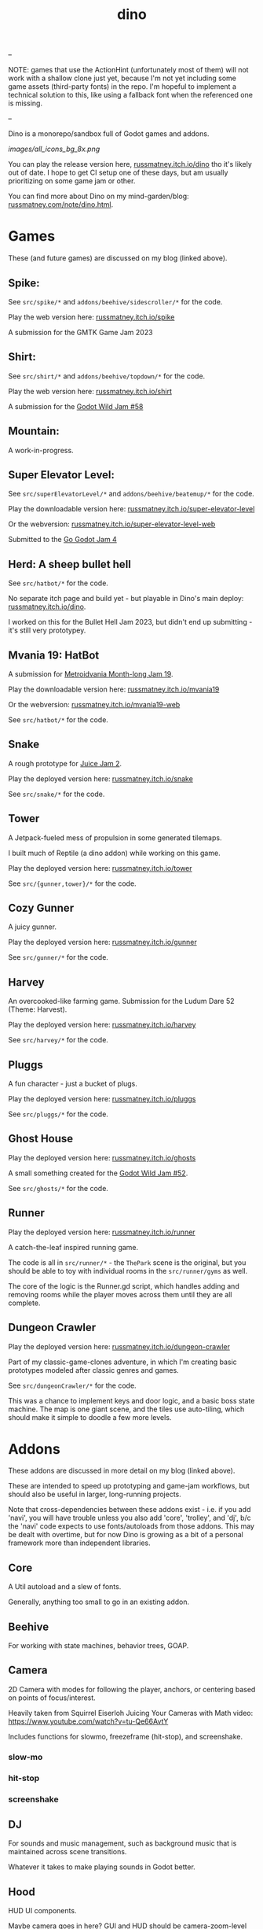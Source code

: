 #+title: dino

#+name: GUT Tests
[[https://github.com/russmatney/dino/actions/workflows/gut_tests.yml/badge.svg]]

--

NOTE: games that use the ActionHint (unfortunately most of them) will not work
with a shallow clone just yet, because I'm not yet including some game assets
(third-party fonts) in the repo. I'm hopeful to implement a technical solution
to this, like using a fallback font when the referenced one is missing.

--

Dino is a monorepo/sandbox full of Godot games and addons.

#+name: Dino Games and Addons
#+caption: An incomplete list of rough icons
[[images/all_icons_bg_8x.png]]

You can play the release version here, [[https://russmatney.itch.io/dino][russmatney.itch.io/dino]] tho it's likely
out of date. I hope to get CI setup one of these days, but am usually
prioritizing on some game jam or other.

You can find more about Dino on my mind-garden/blog: [[https://russmatney.com/note/dino.html][russmatney.com/note/dino.html]].

* Games
These (and future games) are discussed on my blog (linked above).

** Spike:
See ~src/spike/*~ and ~addons/beehive/sidescroller/*~ for the code.

Play the web version here: [[https://russmatney.itch.io/spike][russmatney.itch.io/spike]]

A submission for the GMTK Game Jam 2023
** Shirt:
See ~src/shirt/*~ and ~addons/beehive/topdown/*~ for the code.

Play the web version here: [[https://russmatney.itch.io/shirt][russmatney.itch.io/shirt]]

A submission for the [[https://itch.io/jam/godot-wild-jam-58][Godot Wild Jam #58]]
** Mountain:
A work-in-progress.
** Super Elevator Level:
See ~src/superElevatorLevel/*~ and ~addons/beehive/beatemup/*~ for the code.

Play the downloadable version here: [[https://russmatney.itch.io/super-elevator-level][russmatney.itch.io/super-elevator-level]]

Or the webversion: [[https://russmatney.itch.io/super-elevator-level-web][russmatney.itch.io/super-elevator-level-web]]

Submitted to the [[https://itch.io/jam/go-godot-jam-4][Go Godot Jam 4]]
** Herd: A sheep bullet hell
See ~src/hatbot/*~ for the code.

No separate itch page and build yet - but playable in Dino's main deploy:
[[https://russmatney.itch.io/dino][russmatney.itch.io/dino]].

I worked on this for the Bullet Hell Jam 2023, but didn't end up submitting -
it's still very prototypey.
** Mvania 19: HatBot
A submission for [[https://itch.io/jam/metroidvania-month-19][Metroidvania Month-long Jam 19]].

Play the downloadable version here: [[https://russmatney.itch.io/mvania19][russmatney.itch.io/mvania19]]

Or the webversion: [[https://russmatney.itch.io/mvania19][russmatney.itch.io/mvania19-web]]

See ~src/hatbot/*~ for the code.
** Snake
A rough prototype for [[https://itch.io/jam/gdb-juice-jam-ii][Juice Jam 2]].

Play the deployed version here: [[https://russmatney.itch.io/snake][russmatney.itch.io/snake]]

See ~src/snake/*~ for the code.
** Tower
A Jetpack-fueled mess of propulsion in some generated tilemaps.

I built much of Reptile (a dino addon) while working on this game.

Play the deployed version here: [[https://russmatney.itch.io/tower][russmatney.itch.io/tower]]

See ~src/{gunner,tower}/*~ for the code.
** Cozy Gunner
A juicy gunner.

Play the deployed version here: [[https://russmatney.itch.io/gunner][russmatney.itch.io/gunner]]

See ~src/gunner/*~ for the code.
** Harvey
An overcooked-like farming game. Submission for the Ludum Dare 52 (Theme: Harvest).

Play the deployed version here: [[https://russmatney.itch.io/harvey][russmatney.itch.io/harvey]]

See ~src/harvey/*~ for the code.
** Pluggs
A fun character - just a bucket of plugs.

Play the deployed version here: [[https://russmatney.itch.io/pluggs][russmatney.itch.io/pluggs]]

See ~src/pluggs/*~ for the code.
** Ghost House
Play the deployed version here: [[https://russmatney.itch.io/ghosts][russmatney.itch.io/ghosts]]

A small something created for the [[https://itch.io/jam/godot-wild-jam-52][Godot Wild Jam #52]].

See ~src/ghosts/*~ for the code.
** Runner
Play the deployed version here: [[https://russmatney.itch.io/runner][russmatney.itch.io/runner]]

A catch-the-leaf inspired running game.

The code is all in ~src/runner/*~ - the ~ThePark~ scene is the original, but
you should be able to toy with individual rooms in the ~src/runner/gyms~ as well.

The core of the logic is the Runner.gd script, which handles adding and removing
rooms while the player moves across them until they are all complete.
** Dungeon Crawler
Play the deployed version here: [[https://russmatney.itch.io/dungeon-crawler][russmatney.itch.io/dungeon-crawler]]

Part of my classic-game-clones adventure, in which I'm creating basic prototypes
modeled after classic genres and games.

See ~src/dungeonCrawler/*~ for the code.

This was a chance to implement keys and door logic, and a basic boss state
machine. The map is one giant scene, and the tiles use auto-tiling, which should
make it simple to doodle a few more levels.
* Addons
These addons are discussed in more detail on my blog (linked above).

These are intended to speed up prototyping and game-jam workflows, but should
also be useful in larger, long-running projects.

Note that cross-dependencies between these addons exist - i.e. if you add
'navi', you will have trouble unless you also add 'core', 'trolley', and 'dj',
b/c the 'navi' code expects to use fonts/autoloads from those addons. This may
be dealt with overtime, but for now Dino is growing as a bit of a personal
framework more than independent libraries.

** Core
A Util autoload and a slew of fonts.

Generally, anything too small to go in an existing addon.
** Beehive
For working with state machines, behavior trees, GOAP.
** Camera
2D Camera with modes for following the player, anchors, or centering based on
points of focus/interest.

Heavily taken from Squirrel Eiserloh Juicing Your Cameras with Math video:
https://www.youtube.com/watch?v=tu-Qe66AvtY

Includes functions for slowmo, freezeframe (hit-stop), and screenshake.
*** slow-mo
*** hit-stop
*** screenshake
** DJ
For sounds and music management, such as background music that is maintained
across scene transitions.

Whatever it takes to make playing sounds in Godot better.
** Hood
HUD UI components.

Maybe camera goes in here?
GUI and HUD should be camera-zoom-level related anyway.
** Hotel
An in-memory game state db.

Discussed in more detail: [[https://russmatney.com/note/hotel_dino_plugin.html][russmatney.com/note/hotel_dino_plugin.html]]
** Metro
~Metro.gd~, ~MetroZone.gd~, and ~MetroRoom.gd~ provide helpers for managing
zones (areas) and rooms in map-based games. (Metroidvanias, roguelikes, dungeon
crawlers, etc.)

Originally built along side HatBot, it has since been refactored out
into a reusable addon, and applied so far to ~src/dungeonCrawler~.
** Navi
Basic menus, pausing, and credits, plus a scene loader for navigating between
them all.
*** NaviMenu
supporting ~add_menu_item({label: "Blah", fn: self.some_func})~
*** Basic popovers
**** Pause Screen
**** Win Screen
**** Death Screen
** Quest
Basic signals and checks for completing one or more tasks in a scene.
** Reptile
Tools scripts and ui to improve on Godot's TileSet UI gap.
Includes some basic auto-tiles to speed up prototyping.

Includes Reptile autoload and ReptileRoom, which are a base for some proc gen with tilemaps.
** Thanks
A simple Credits scene and/or script that scrolls credits from a .txt file
** Trolley
For handling controls inputs and remapping.
* bb-godot: some helpful babashka tasks
Utilities for managing Godot Projects using Babashka (Clojure)

- auto-exporting from aseprite on file-save
- building a local web build
- deploying via butler (itch.io's build/deploy tool)

** ~bb watch~
A file watcher that runs other commands, which for now is just ~bb pixels~.

TODO: expand this task to watch all relevant directories!
(for now, see ~bb watch-reptile~, ~bb watch-core~, etc.)
** ~bb pixels~: Aseprite export
and exports *.aesprite files as pngs, using the aseprite
binary.
** ~bb build-web~: Build project for web
Build your project, for web.

Builds using godot's HTML5 template, in the ~./dist~ directory.

This can be served locally with a web server helper (TODO: include task for
serving a local game).
** ~bb butler-push <game-name>~: Push project to matching itch.io game
** ~bb zip~: Zip project
zip the ~./dist~ dir into a ~dist.zip~, which can be uploaded to itch.io

** deprecated tasks
*** symlinked addon support
#+begin_quote
NOTE: at this point I've moved to vendoring the deps completely within the
project, to avoid burdening other folks with cloning/installing these deps to
get Dino to run. These commands might still be useful in some cases, but are not
required to run the project.
#+end_quote
**** ~bb addons~
An quick status check for your addons-map
**** ~bb install-addons~
An approximation of a dependency manager.

Clones and symlinks godot addons, using a clojure map as the manifest

Here's a bit of the current bb.edn for this project

#+begin_src clojure
{:tasks
 {:requires ([bb-godot.tasks :as tasks])

  install-addons
  (tasks/install-addons
    {:behavior_tree :kagenash1/godot-behavior-tree
     :gut           :bitwes/Gut})}}
#+end_src

A project consuming some of dino's addons (plus GUT) might look like:

#+begin_src clojure
{:tasks
 {:requires ([bb-godot.tasks :as tasks])

  install-addons
  (tasks/install-addons
    {:gut           :bitwes/Gut
     :navi          :russmatney/dino
     :dj            :russmatney/dino
     :trolley       :russmatney/dino
     :core          :russmatney/dino
     :reptile       :russmatney/dino
     :beehive       :russmatney/dino})}}
#+end_src

**** ~bb install-script-templates~
Copy templates from external paths into your project

I needed this one time, tho it seems like addons should do this themselves?
Maybe going through the asset library works that way?
*** deploying to s3
#+begin_quote
NOTE: I'm not doing this so much anymore, b/c butler and itch.io are great for
hosting web games. Maybe it still works?
#+end_quote

**** ~bb deploy-web <s3-bucket>~: Deploy project to s3
Deploy a project to an s3 bucket.

Depends on a working and logged-in ~aws~ cli tool.
* Assets
Currently, a few assets are symlinked from my game-assets collection:

#+begin_src sh
ln -s ~/game-assets/fonts/vexed addons/core/assets/fonts/vexed
#+end_src

Unfortunately, this breaks some (most) of the games, because certain control
nodes can't load when they are missing fonts.

I'll look into safer handling for missing assets and brainstorm ways to include
assets that artists prefer to keep out of open-source projects.
* Credits
Hopefully in sync with ~src/dino/DinoCredits.gd~.

** Music
*** Late Night Radio
by Kevin MacLeod (incompetech.com)
Licensed under Creative Commons: By Attribution 4.0 License
http://creativecommons.org/licenses/by/4.0
MIT License

*** field-stars-ambient-loop
by SuloSounds
https://sulosounds.itch.io/100-songs
CC0 - Public Domain
https://creativecommons.org/share-your-work/public-domain/cc0/
** Sounds
*** Most sounds generated via gdfxr (a godot sfxr addon)
https://github.com/timothyqiu/gdfxr

*** retro game weapon sound effects
happysoulmusic.com
https://happysoulmusic.com/retro-game-weapons-sound-effects/
cc0
https://creativecommons.org/publicdomain/zero/1.0/

*** kenney assets sound packs
https://kenney.nl/assets/category:Audio
all cc0 - public domain

https://creativecommons.org/publicdomain/zero/1.0/
kenney interface sounds
https://www.kenney.nl/assets/interface-sounds
kenney scifi sounds
https://www.kenney.nl/assets/sci-fi-sounds
kenney impact sounds
https://www.kenney.nl/assets/impact-sounds
kenney voice over sounds (fighter)
https://www.kenney.nl/assets/voiceover-pack-fighter
kenney casino audio
https://www.kenney.nl/assets/casino-audio
kenney music jingles
https://www.kenney.nl/assets/music-jingles
kenney digital audio
https://www.kenney.nl/assets/digital-audio
kenney rpg audio
https://www.kenney.nl/assets/rpg-audio

** Fonts
*** Arcade Cabinet
by V3X3D
https://v3x3d.itch.io/arcade-cabinet

*** Enter Input
by V3X3D
https://v3x3d.itch.io/enter-input

*** born2bsportyv2
by japanyoshi
http://www.pentacom.jp/pentacom/bitfontmaker2/gallery/?id=383
Public Domain
https://creativecommons.org/publicdomain/zero/1.0/

*** at10
by grafxkid
https://grafxkid.itch.io/at01
Public Domain
https://creativecommons.org/publicdomain/zero/1.0/

*** Adventurer
by Brain J Smith
http://www.pentacom.jp/pentacom/bitfontmaker2/gallery/?id=195
Creative Commons Attribution
** Color Palettes
*** lospec 500
A collaboration, including Foxbutt, Rhoq, Dimi, Skeddles, MiggityMoogity, PureAsbestos, Polyducks, SybilQ, Unsettled, DaaWeed, Moertel, KingW, Glacier, WildLeoKnight and GooGroker
https://lospec.com/palette-list/lospec500

*** COLDFIRE GB
By Kerrielake
https://lospec.com/palette-list/coldfire-gb

*** autumn glow
by sonnenstein
https://lospec.com/palette-list/autumn-glow

*** funkyfuture 8
by shamaboy11
https://lospec.com/palette-list/funkyfuture-8

*** twilight-5
by star
https://lospec.com/palette-list/twilight-5

*** wildflowers
by Sprog
https://lospec.com/palette-list/wildflowers

** Art
*** Pirate Bomb Tile Set
By Pixel Frog
https://pixelfrog-assets.itch.io/pirate-bomb
Public Domain
https://creativecommons.org/publicdomain/zero/1.0/

** Godot Addons
*** gdfxr
https://github.com/timothyqiu/gdfxr
MIT License
*** teeb.text-effects teeb.text_transitions
https://github.com/teebarjunk/godot-text_effects
MIT License
*** BulletUpHell
https://github.com/Dark-Peace/BulletUpHell
MIT License
** Code Contributors
- Joshua Skrzypek
** Patrons
Many thanks to all my sponsors and patrons!

- Cameron Kingsbury
- Duaa Osman
- Ryan Schmukler
- Alex Chojnacki
- Aspen Smith
- Jake Bartlam
